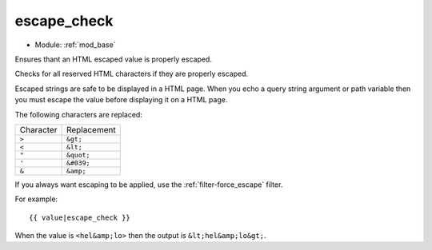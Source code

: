 .. highlight:: django

.. index:: filter; escape_check
   single: mod_base; filter, escape_check
.. _filter-escape_check:

escape_check
============

* Module: :ref:`mod_base`

Ensures thant an HTML escaped value is properly escaped.

Checks for all reserved HTML characters if they are properly escaped.

Escaped strings are safe to be displayed in a HTML page.  When you
echo a query string argument or path variable then you must escape the
value before displaying it on a HTML page.

The following characters are replaced:

+-------------+-------------+
|Character    |Replacement  |
+-------------+-------------+
|``>``        |``&gt;``     |
+-------------+-------------+
|``<``        |``&lt;``     |
+-------------+-------------+
|``"``        |``&quot;``   |
+-------------+-------------+
|``'``        |``&#039;``   |
+-------------+-------------+
|``&``        |``&amp;``    |
+-------------+-------------+

If you always want escaping to be applied, use the :ref:`filter-force_escape`
filter.

For example::

  {{ value|escape_check }}

When the value is ``<hel&amp;lo>`` then the output is ``&lt;hel&amp;lo&gt;``.

.. seealso:: :ref:`filter-force_escape`, :ref:`filter-escape`
